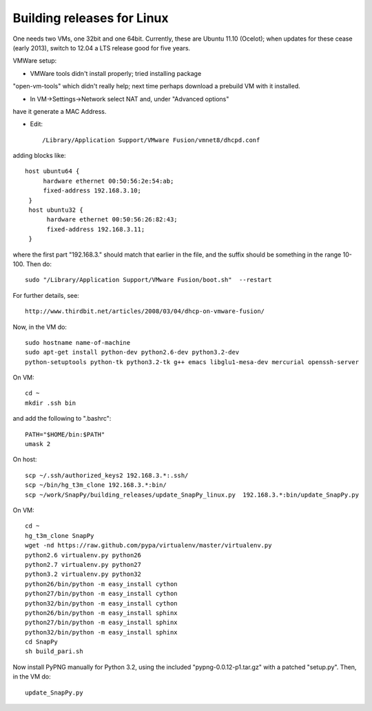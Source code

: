 Building releases for Linux
===================

One needs two VMs, one 32bit and one 64bit. Currently, these are
Ubuntu 11.10 (Ocelot); when updates for these cease (early 2013),
switch to 12.04 a LTS release good for five years.

VMWare setup:

* VMWare tools didn't install properly; tried installing package
"open-vm-tools" which didn't really help; next time perhaps download a
prebuild VM with it installed.  

* In VM->Settings->Network select NAT and, under "Advanced options"
have it generate a MAC Address.  

* Edit:: 

  /Library/Application Support/VMware Fusion/vmnet8/dhcpd.conf

adding blocks like::

       host ubuntu64 {
       	    hardware ethernet 00:50:56:2e:54:ab;
	    fixed-address 192.168.3.10;
	}
	host ubuntu32 {
     	     hardware ethernet 00:50:56:26:82:43;
	     fixed-address 192.168.3.11;
	}

where the first part "192.168.3." should match that earlier in the
file, and the suffix should be something in the range 10-100.  Then
do::

	sudo "/Library/Application Support/VMware Fusion/boot.sh"  --restart

For further details, see::

    http://www.thirdbit.net/articles/2008/03/04/dhcp-on-vmware-fusion/

Now, in the VM do::

    sudo hostname name-of-machine
    sudo apt-get install python-dev python2.6-dev python3.2-dev
    python-setuptools python-tk python3.2-tk g++ emacs libglu1-mesa-dev mercurial openssh-server


On VM::

   cd ~
   mkdir .ssh bin

and add the following to ".bashrc"::

    PATH="$HOME/bin:$PATH"
    umask 2

On host::

   scp ~/.ssh/authorized_keys2 192.168.3.*:.ssh/
   scp ~/bin/hg_t3m_clone 192.168.3.*:bin/
   scp ~/work/SnapPy/building_releases/update_SnapPy_linux.py  192.168.3.*:bin/update_SnapPy.py

On VM::

   cd ~
   hg_t3m_clone SnapPy
   wget -nd https://raw.github.com/pypa/virtualenv/master/virtualenv.py
   python2.6 virtualenv.py python26
   python2.7 virtualenv.py python27
   python3.2 virtualenv.py python32
   python26/bin/python -m easy_install cython
   python27/bin/python -m easy_install cython
   python32/bin/python -m easy_install cython
   python26/bin/python -m easy_install sphinx
   python27/bin/python -m easy_install sphinx
   python32/bin/python -m easy_install sphinx
   cd SnapPy
   sh build_pari.sh

Now install PyPNG manually for Python 3.2, using the included
"pypng-0.0.12-p1.tar.gz" with a patched "setup.py".  Then, in the VM do::
   
   update_SnapPy.py


   


